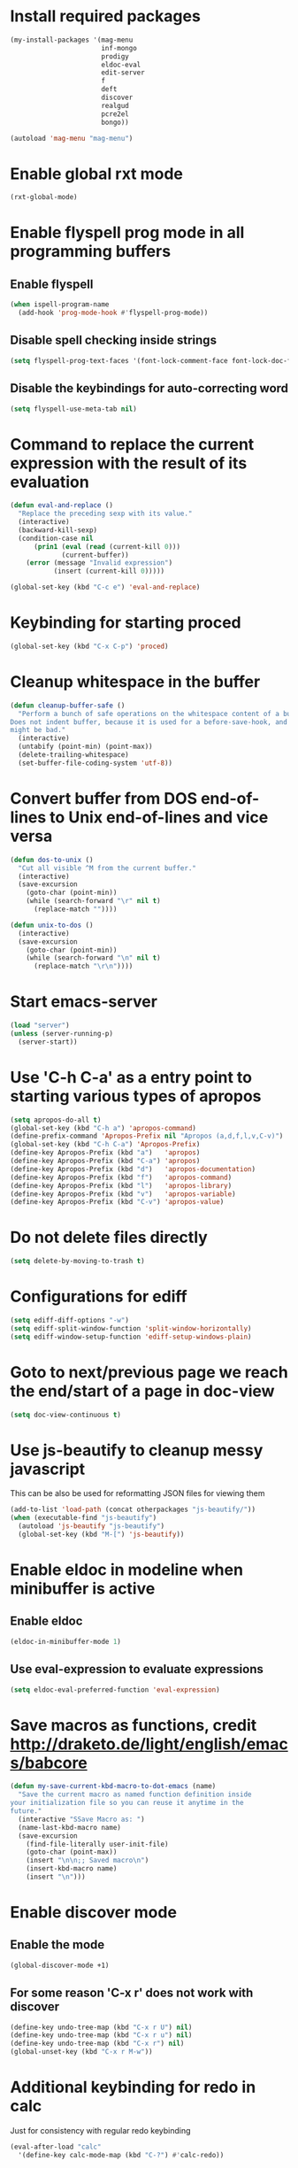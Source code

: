 * Install required packages
  #+begin_src emacs-lisp
    (my-install-packages '(mag-menu
                           inf-mongo
                           prodigy
                           eldoc-eval
                           edit-server
                           f
                           deft
                           discover
                           realgud
                           pcre2el
                           bongo))

    (autoload 'mag-menu "mag-menu")
  #+end_src


* Enable global rxt mode
  #+begin_src emacs-lisp
    (rxt-global-mode)
  #+end_src


* Enable flyspell prog mode in all programming buffers
** Enable flyspell
  #+begin_src emacs-lisp
    (when ispell-program-name
      (add-hook 'prog-mode-hook #'flyspell-prog-mode))
  #+end_src

** Disable spell checking inside strings
   #+begin_src emacs-lisp
     (setq flyspell-prog-text-faces '(font-lock-comment-face font-lock-doc-face))
   #+end_src

** Disable the keybindings for auto-correcting word
   #+begin_src emacs-lisp
     (setq flyspell-use-meta-tab nil)
   #+end_src


* Command to replace the current expression with the result of its evaluation
  #+begin_src emacs-lisp
    (defun eval-and-replace ()
      "Replace the preceding sexp with its value."
      (interactive)
      (backward-kill-sexp)
      (condition-case nil
          (prin1 (eval (read (current-kill 0)))
                 (current-buffer))
        (error (message "Invalid expression")
               (insert (current-kill 0)))))

    (global-set-key (kbd "C-c e") 'eval-and-replace)
  #+end_src


* Keybinding for starting proced
  #+begin_src emacs-lisp
    (global-set-key (kbd "C-x C-p") 'proced)
  #+end_src


* Cleanup whitespace in the buffer
  #+begin_src emacs-lisp
    (defun cleanup-buffer-safe ()
      "Perform a bunch of safe operations on the whitespace content of a buffer.
    Does not indent buffer, because it is used for a before-save-hook, and that
    might be bad."
      (interactive)
      (untabify (point-min) (point-max))
      (delete-trailing-whitespace)
      (set-buffer-file-coding-system 'utf-8))
  #+end_src


* Convert buffer from DOS end-of-lines to Unix end-of-lines and vice versa
  #+begin_src emacs-lisp
    (defun dos-to-unix ()
      "Cut all visible ^M from the current buffer."
      (interactive)
      (save-excursion
        (goto-char (point-min))
        (while (search-forward "\r" nil t)
          (replace-match ""))))

    (defun unix-to-dos ()
      (interactive)
      (save-excursion
        (goto-char (point-min))
        (while (search-forward "\n" nil t)
          (replace-match "\r\n"))))
  #+end_src


* Start emacs-server
  #+begin_src emacs-lisp
    (load "server")
    (unless (server-running-p)
      (server-start))
  #+end_src


* Use 'C-h C-a' as a entry point to starting various types of apropos
  #+begin_src emacs-lisp
    (setq apropos-do-all t)
    (global-set-key (kbd "C-h a") 'apropos-command)
    (define-prefix-command 'Apropos-Prefix nil "Apropos (a,d,f,l,v,C-v)")
    (global-set-key (kbd "C-h C-a") 'Apropos-Prefix)
    (define-key Apropos-Prefix (kbd "a")   'apropos)
    (define-key Apropos-Prefix (kbd "C-a") 'apropos)
    (define-key Apropos-Prefix (kbd "d")   'apropos-documentation)
    (define-key Apropos-Prefix (kbd "f")   'apropos-command)
    (define-key Apropos-Prefix (kbd "l")   'apropos-library)
    (define-key Apropos-Prefix (kbd "v")   'apropos-variable)
    (define-key Apropos-Prefix (kbd "C-v") 'apropos-value)
  #+end_src


* Do not delete files directly
  #+begin_src emacs-lisp
    (setq delete-by-moving-to-trash t)
  #+end_src


* Configurations for ediff
  #+begin_src emacs-lisp
    (setq ediff-diff-options "-w")
    (setq ediff-split-window-function 'split-window-horizontally)
    (setq ediff-window-setup-function 'ediff-setup-windows-plain)
  #+end_src


* Goto to next/previous page we reach the end/start of a page in doc-view
  #+begin_src emacs-lisp
    (setq doc-view-continuous t)
  #+end_src


* Use js-beautify to cleanup messy javascript
  This can be also be used for reformatting JSON files for viewing them
  #+begin_src emacs-lisp
    (add-to-list 'load-path (concat otherpackages "js-beautify/"))
    (when (executable-find "js-beautify")
      (autoload 'js-beautify "js-beautify")
      (global-set-key (kbd "M-[") 'js-beautify))
  #+end_src


* Enable eldoc in modeline when minibuffer is active
** Enable eldoc
  #+begin_src emacs-lisp
    (eldoc-in-minibuffer-mode 1)
  #+end_src

** Use eval-expression to evaluate expressions
   #+begin_src emacs-lisp
     (setq eldoc-eval-preferred-function 'eval-expression)
   #+end_src


* Save macros as functions, credit [[http://draketo.de/light/english/emacs/babcore]]
  #+begin_src emacs-lisp
    (defun my-save-current-kbd-macro-to-dot-emacs (name)
      "Save the current macro as named function definition inside
    your initialization file so you can reuse it anytime in the
    future."
      (interactive "SSave Macro as: ")
      (name-last-kbd-macro name)
      (save-excursion 
        (find-file-literally user-init-file)
        (goto-char (point-max))
        (insert "\n\n;; Saved macro\n")
        (insert-kbd-macro name)
        (insert "\n")))
  #+end_src


* Enable discover mode
** Enable the mode
  #+begin_src emacs-lisp
    (global-discover-mode +1)
  #+end_src

** For some reason 'C-x r' does not work with discover
   #+begin_src emacs-lisp
     (define-key undo-tree-map (kbd "C-x r U") nil)
     (define-key undo-tree-map (kbd "C-x r u") nil)
     (define-key undo-tree-map (kbd "C-x r") nil)
     (global-unset-key (kbd "C-x r M-w"))
   #+end_src


* Additional keybinding for redo in calc
  Just for consistency with regular redo keybinding
  #+begin_src emacs-lisp
    (eval-after-load "calc"
      '(define-key calc-mode-map (kbd "C-?") #'calc-redo))
  #+end_src


* Keybinding to start calculator
  By default start calc, but with prefix argument start simple calculator
  #+begin_src emacs-lisp
    (defun my-start-calculator ()
      (interactive)
      (if current-prefix-arg
          (call-interactively #'calculator)
        (call-interactively #'calc)))

    (global-set-key (kbd "C-c C") #'my-start-calculator)
  #+end_src


* Install emacs-w3m if w3m is installed
** Keybindings for emacs-w3m
   #+begin_src emacs-lisp
     (defun my-set-w3m-keybindings ()
       (define-key w3m-mode-map (kbd "M-n") #'w3m-next-anchor)
       (define-key w3m-mode-map (kbd "M-p") #'w3m-previous-anchor)
       (define-key w3m-mode-map (kbd "<down>") #'next-line)
       (define-key w3m-mode-map (kbd "<up>") #'previous-line)
       (define-key w3m-mode-map (kbd "<left>") nil)
       (define-key w3m-mode-map (kbd "<right>") nil)
       (define-key w3m-mode-map (kbd "<C-prior>") #'w3m-previous-buffer)
       (define-key w3m-mode-map (kbd "<C-next>") #'w3m-next-buffer)
       (define-key w3m-mode-map (kbd "<C-S-prior>") #'w3m-tab-move-left)
       (define-key w3m-mode-map (kbd "<C-S-next>") #'w3m-tab-move-right)
       (define-key w3m-mode-map (kbd "C-c b") #'w3m-close-window)
       (define-key w3m-mode-map (kbd "C-t") #'w3m-create-empty-session)
       (define-key w3m-mode-map (kbd "C-w") #'w3m-delete-buffer))
   #+end_src

** Set mark before jumping to next/previous urls
   #+begin_src emacs-lisp
     (defun my-w3m-set-mark-before-jump ()
       (defadvice w3m-next-anchor (before my-w3m-set-mark-before-next-url (&rest args))
         (push-mark))

       (defadvice w3m-previous-anchor (before my-w3m-set-mark-before-previous-url (&rest args))
         (push-mark))

       (defadvice w3m-view-this-url (before my-w3m-set-mark-before-viewing-url (&rest args))
         (push-mark))

       (ad-activate 'w3m-next-anchor)
       (ad-activate 'w3m-previous-anchor)
       (ad-activate 'w3m-view-this-url))
   #+end_src

** Activate the keybindings and advices after w3m loads
   #+begin_src emacs-lisp
     (eval-after-load "w3m"
       '(progn (my-set-w3m-keybindings)
               (my-w3m-set-mark-before-jump)))
   #+end_src

** Delete trailing spaces in w3m buffer
   #+begin_src emacs-lisp
     (add-hook 'w3m-display-hook (lambda (url)
                                   (let ((buffer-read-only nil))
                                     (delete-trailing-whitespace))))
   #+end_src

** Enable lnum mode for faster opening of urls
   #+begin_src emacs-lisp
     (add-hook 'w3m-mode-hook 'w3m-lnum-mode)
   #+end_src

** Install emacs-w3m if w3m executable is found
   #+begin_src emacs-lisp
     (when (executable-find "w3m")
       (my-install-package 'w3m)
       (global-set-key (kbd "C-c b") #'w3m)
       (global-set-key (kbd "C-c l") #'w3m-browse-url))
   #+end_src


* Start edit-server
  #+begin_src emacs-lisp
    (edit-server-start)
  #+end_src


* Bongo configuration
** Keybinding to start bongo
  #+begin_src emacs-lisp
    (global-set-key (kbd "C-c M") #'bongo)
  #+end_src

** Autoload bongo-library-mode
   #+begin_src emacs-lisp
     (autoload #'bongo-library-mode "bongo")
   #+end_src
